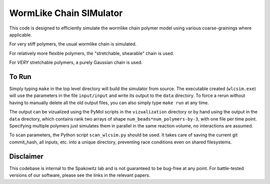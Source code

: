 WormLike Chain SIMulator
========================

This code is designed to efficiently simulate the wormlike chain polymer model
using various coarse-grainings where applicable.

For very stiff polymers, the usual wormlike chain is simulated.

For relatively more flexible polymers, the "stretchable, shearable" chain is
used.

For *VERY* stretchable polymers, a purely Gaussian chain is used.

To Run
------

Simply typing ``make`` in the top level directory will build the simulator
from source. The executable created (``wlcsim.exe``) will use the parameters in
the file ``input/input`` and write its output to the ``data`` directory.
To force a rerun without having to manually delete all the old output files, you
can also simply type ``make run`` at any time.

The output can be vizualized using the PyMol scripts in the ``vizualization``
directory or by hand using the output in the ``data`` directory, which contains
rank two arrays of shape ``num_beads*num_polymers-by-3``, with one file per time
point. Specifying multiple polymers just simulates them in parallel in the same
reaction volume, no interactions are assumed.

To scan parameters, the Python script ``scan_wlcsim.py`` should be used. It takes
care of saving the current git commit\_hash, all inputs, etc. into a unique
directory, preventing race conditions even on shared filesystems.

Disclaimer
----------

This codebase is internal to the Spakowitz lab and is not guaranteed to be
bug-free at any point. For battle-tested versions of our software, please see
the links in the relevant papers.
